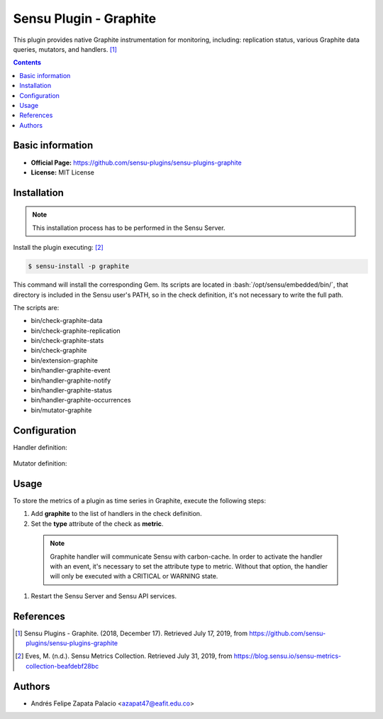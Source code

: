 .. _sensu-graphite-index:

.. role:: bash(code)
   :language: bash


Sensu Plugin - Graphite
=========================

This plugin provides native Graphite instrumentation for monitoring, including: replication status, various Graphite data queries, mutators, and handlers. [1]_

.. contents::

Basic information
-----------------

- **Official Page:** https://github.com/sensu-plugins/sensu-plugins-graphite
- **License:** MIT License

Installation
------------

.. note:: This installation process has to be performed in the Sensu Server.

Install the plugin executing: [2]_

.. code-block:: bash

    $ sensu-install -p graphite

This command will install the corresponding Gem. Its scripts are located
in :bash:`/opt/sensu/embedded/bin/`, that directory is included in the Sensu
user's PATH, so in the check definition, it's not necessary to write the full path.

The scripts are:

* bin/check-graphite-data
* bin/check-graphite-replication
* bin/check-graphite-stats
* bin/check-graphite
* bin/extension-graphite
* bin/handler-graphite-event
* bin/handler-graphite-notify
* bin/handler-graphite-status
* bin/handler-graphite-occurrences
* bin/mutator-graphite

Configuration
--------------

Handler definition:

   .. literalinclude:: ../src/handlers/graphite.json
      :language: bash

Mutator definition:

   .. literalinclude:: ../src/mutators/graphite-mutator.json
      :language: bash


Usage
-------

To store the metrics of a plugin as time series in Graphite,
execute the following steps:

#. Add **graphite** to the list of handlers in the check definition.
#. Set the **type** attribute of the check as **metric**.

  .. note:: Graphite handler will communicate Sensu with carbon-cache.
			In order to activate the handler with an event,
			it's necessary to set the attribute type to metric. Without
			that option, the handler will only be executed with a CRITICAL
			or WARNING state.

  .. literalinclude:: ../src/checks/ipmi-temp.json
      :language: bash

#. Restart the Sensu Server and Sensu API services.				 

References
----------

.. [1] Sensu Plugins - Graphite. (2018, December 17). Retrieved July 17, 2019,
	   from https://github.com/sensu-plugins/sensu-plugins-graphite

.. [2] Eves, M. (n.d.). Sensu Metrics Collection. Retrieved July 31, 2019,
	   from https://blog.sensu.io/sensu-metrics-collection-beafdebf28bc
	   
Authors
--------

- Andrés Felipe Zapata Palacio <azapat47@eafit.edu.co>
